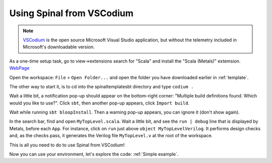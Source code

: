 .. _Using VSCodium:

Using Spinal from VSCodium
==========================

.. note::
    `VSCodium <https://vscodium.com/>`_ is the open source Microsoft Visual Studio application, but without the telemetry included in Microsoft's downloadable version.  

As a one-time setup task, go to view->extensions search for "Scala" and install the "Scala (Metals)" extemsion. `WebPage <https://marketplace.visualstudio.com/items?itemName=scalameta.metals>`_

Open the workspace: ``File`` > ``Open Folder...`` and open the folder you have downloaded earlier in :ref:`template`.

The other way to start it, is to cd into the spinaltemplatesbt directory and type ``codium .``

Wait a little bit, a notification pop-up should appear on the bottom-right
corner: "Multiple build definitions found. Which would you like to use?". Click
``sbt``, then another pop-up appears, click ``Import build``.

Wait while running ``sbt bloopInstall``. Then a warning pop-up appears, you can
ignore it (don't show again).

In the search bar, find and open ``MyTopLevel.scala``. Wait a little bit, and see
the ``run | debug`` line that is displayed by Metals, before each ``App``. For
instance, click on ``run`` just above ``object MyTopLevelVerilog``. It performs
design checks and, as the checks pass, it generates the Verilog file
``MyTopLevel.v`` at the root of the workspace.

This is all you need to do to use Spinal from VSCodium!

Now you can use your environment, let's explore the code: :ref:`Simple example`.
